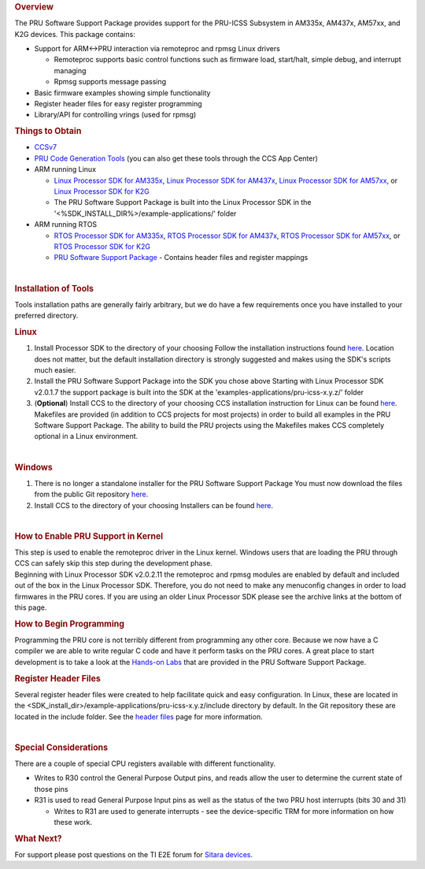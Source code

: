 .. http://processors.wiki.ti.com/index.php/PRU-ICSS_Getting_Started_Guide
.. rubric:: Overview
   :name: overview

The PRU Software Support Package provides support for the PRU-ICSS
Subsystem in AM335x, AM437x, AM57xx, and K2G devices. This package
contains:

-  Support for ARM<->PRU interaction via remoteproc and rpmsg Linux
   drivers

   -  Remoteproc supports basic control functions such as firmware load,
      start/halt, simple debug, and interrupt managing
   -  Rpmsg supports message passing

-  Basic firmware examples showing simple functionality
-  Register header files for easy register programming
-  Library/API for controlling vrings (used for rpmsg)

.. rubric:: Things to Obtain
   :name: things-to-obtain

-  `CCSv7 <http://processors.wiki.ti.com/index.php/Download_CCS#Code_Composer_Studio_Version_7_Downloads>`__
-  `PRU Code Generation
   Tools <http://software-dl.ti.com/codegen/non-esd/downloads/download.htm#PRU>`__
   (you can also get these tools through the CCS App Center)
-  ARM running Linux

   -  `Linux Processor SDK for
      AM335x <http://software-dl.ti.com/processor-sw/esd/PROCESSOR-SDK-LINUX-AM335X/latest/index_FDS.html>`__,
      `Linux Processor SDK for
      AM437x <http://software-dl.ti.com/processor-sw/esd/PROCESSOR-SDK-LINUX-AM437X/latest/index_FDS.html>`__,
      `Linux Processor SDK for
      AM57xx <http://software-dl.ti.com/processor-sw/esd/PROCESSOR-SDK-LINUX-AM57X/latest/index_FDS.html>`__,
      or `Linux Processor SDK for
      K2G <http://software-dl.ti.com/processor-sdk-linux/esd/K2G/latest/index_FDS.html>`__
   -  The PRU Software Support Package is built into the Linux Processor
      SDK in the '<%SDK\_INSTALL\_DIR%>/example-applications/' folder

-  ARM running RTOS

   -  `RTOS Processor SDK for
      AM335x <http://software-dl.ti.com/processor-sw/esd/PROCESSOR-SDK-RTOS-AM335X/latest/index_FDS.html>`__,
      `RTOS Processor SDK for
      AM437x <http://software-dl.ti.com/processor-sw/esd/PROCESSOR-SDK-RTOS-AM437X/latest/index_FDS.html>`__,
      `RTOS Processor SDK for
      AM57xx <http://software-dl.ti.com/processor-sw/esd/PROCESSOR-SDK-RTOS-AM57X/latest/index_FDS.html>`__,
      or `RTOS Processor SDK for
      K2G <http://software-dl.ti.com/processor-sdk-rtos/esd/K2G/latest/index_FDS.html>`__
   -  `PRU Software Support
      Package <https://git.ti.com/pru-software-support-package/pru-software-support-package/trees/master>`__
      - Contains header files and register mappings

| 

.. rubric:: Installation of Tools
   :name: installation-of-tools

Tools installation paths are generally fairly arbitrary, but we do have
a few requirements once you have installed to your preferred directory.

.. rubric:: Linux
   :name: linux

#. Install Processor SDK to the directory of your choosing
   Follow the installation instructions found
   `here </index.php/Processor_SDK_Linux_Installer>`__.
   Location does not matter, but the default installation directory is
   strongly suggested and makes using the SDK's scripts much easier.
#. Install the PRU Software Support Package into the SDK you chose above
   Starting with Linux Processor SDK v2.0.1.7 the support package is
   built into the SDK at the 'examples-applications/pru-icss-x.y.z/'
   folder
#. (**Optional**) Install CCS to the directory of your choosing
   CCS installation instruction for Linux can be found
   `here <http://processors.wiki.ti.com/index.php/Linux_Host_Support_CCSv7#Installation_Instructions>`__.
   Makefiles are provided (in addition to CCS projects for most
   projects) in order to build all examples in the PRU Software Support
   Package. The ability to build the PRU projects using the Makefiles
   makes CCS completely optional in a Linux environment.

| 

.. rubric:: Windows
   :name: windows

#. There is no longer a standalone installer for the PRU Software
   Support Package
   You must now download the files from the public Git repository
   `here <https://git.ti.com/pru-software-support-package/pru-software-support-package/trees/master>`__.
#. Install CCS to the directory of your choosing
   Installers can be found
   `here </index.php/Download_CCS#Code_Composer_Studio_Version_7_Downloads>`__.

| 

.. rubric:: How to Enable PRU Support in Kernel
   :name: how-to-enable-pru-support-in-kernel

| This step is used to enable the remoteproc driver in the Linux kernel.
  Windows users that are loading the PRU through CCS can safely skip
  this step during the development phase.
| Beginning with Linux Processor SDK v2.0.2.11 the remoteproc and rpmsg
  modules are enabled by default and included out of the box in the
  Linux Processor SDK. Therefore, you do not need to make any menuconfig
  changes in order to load firmwares in the PRU cores. If you are using
  an older Linux Processor SDK please see the archive links at the
  bottom of this page.

.. rubric:: How to Begin Programming
   :name: how-to-begin-programming

Programming the PRU core is not terribly different from programming any
other core. Because we now have a C compiler we are able to write
regular C code and have it perform tasks on the PRU cores. A great place
to start development is to take a look at the `Hands-on
Labs </index.php/PRU_Training:_Hands-on_Labs>`__ that are provided in
the PRU Software Support Package.

.. rubric:: Register Header Files
   :name: register-header-files

Several register header files were created to help facilitate quick and
easy configuration. In Linux, these are located in the
<SDK\_install\_dir>/example-applications/pru-icss-x.y.z/include
directory by default. In the Git repository these are located in the
include folder. See the `header
files </index.php/PRU-ICSS_Header_Files>`__ page for more information.

| 

.. rubric:: Special Considerations
   :name: special-considerations

There are a couple of special CPU registers available with different
functionality.

-  Writes to R30 control the General Purpose Output pins, and reads
   allow the user to determine the current state of those pins
-  R31 is used to read General Purpose Input pins as well as the status
   of the two PRU host interrupts (bits 30 and 31)

   -  Writes to R31 are used to generate interrupts - see the
      device-specific TRM for more information on how these work.

.. rubric:: What Next?
   :name: what-next

For support please post questions on the TI E2E forum for `Sitara
devices <http://e2e.ti.com/support/arm/sitara_arm/default.aspx>`__.

